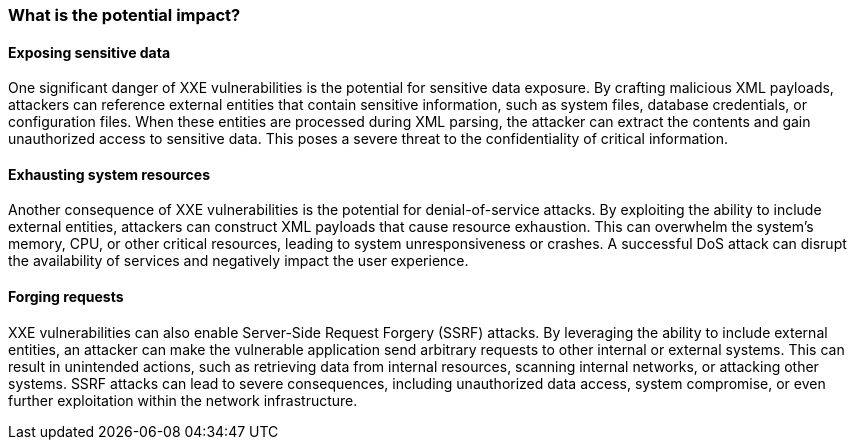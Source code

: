 === What is the potential impact?

==== Exposing sensitive data

One significant danger of XXE vulnerabilities is the potential for sensitive
data exposure. By crafting malicious XML payloads, attackers can reference
external entities that contain sensitive information, such as system files,
database credentials, or configuration files. When these entities are processed
during XML parsing, the attacker can extract the contents and gain unauthorized
access to sensitive data. This poses a severe threat to the confidentiality of
critical information.

==== Exhausting system resources

Another consequence of XXE vulnerabilities is the potential for
denial-of-service attacks. By exploiting the ability to include external
entities, attackers can construct XML payloads that cause resource exhaustion.
This can overwhelm the system's memory, CPU, or other critical resources,
leading to system unresponsiveness or crashes. A successful DoS attack can
disrupt the availability of services and negatively impact the user experience.

==== Forging requests

XXE vulnerabilities can also enable Server-Side Request Forgery (SSRF) attacks.
By leveraging the ability to include external entities, an attacker can make the
vulnerable application send arbitrary requests to other internal or external
systems. This can result in unintended actions, such as retrieving data from
internal resources, scanning internal networks, or attacking other systems.
SSRF attacks can lead to severe consequences, including unauthorized data
access, system compromise, or even further exploitation within the network
infrastructure.


